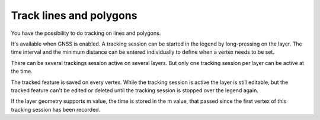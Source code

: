 .. _track_linges_polygons:

Track lines and polygons
========================

You have the possibility to do tracking on lines and polygons.

.. container:: clearer text-center

    .. image:: /images/tracking.webp
       :width: 300px
       :alt: tracking

It's available when GNSS is enabled. 
A tracking session can be started in the legend by long-pressing on the layer.
The time interval and the minimum distance can be entered individually to define when a vertex needs to be set.

There can be several trackings session active on several layers. 
But only one tracking session per layer can be active at the time. 

.. container:: clearer text-center

    .. image:: /images/track_lines_tracking_layers1.jpeg
       :width: 300px
       :alt: tracking_layers1

    .. image:: /images/track_lines_tracking_layers2.jpeg
       :width: 300px
       :alt: tracking_layers2


The tracked feature is saved on every vertex. 
While the tracking session is active the layer is still editable, but the tracked feature can't be edited or deleted until the tracking session is stopped over the legend again.

.. container:: clearer text-center

    .. image:: /images/track_lines_stop_tracking_delete.jpeg
       :width: 640px
       :alt: stop_tracking_delete


If the layer geometry supports m value, the time is stored in the m value, that passed since the first vertex of this tracking session has been recorded.
